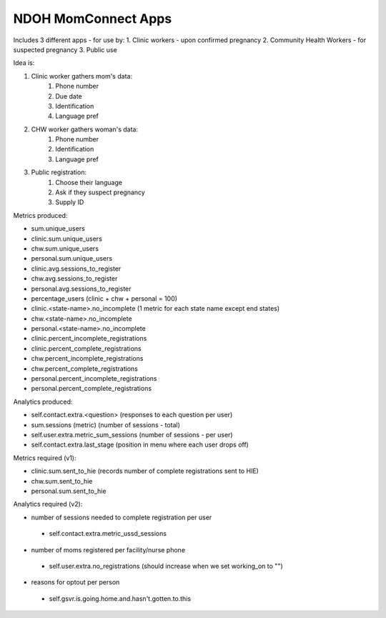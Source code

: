 NDOH MomConnect Apps
====================

Includes 3 different apps - for use by:
1. Clinic workers - upon confirmed pregnancy
2. Community Health Workers - for suspected pregnancy
3. Public use

Idea is:

1. Clinic worker gathers mom's data:
    1. Phone number
    2. Due date
    3. Identification
    4. Language pref

2. CHW worker gathers woman's data:
    1. Phone number
    2. Identification
    3. Language pref

3. Public registration:
    1. Choose their language
    2. Ask if they suspect pregnancy
    3. Supply ID


Metrics produced:

* sum.unique_users

* clinic.sum.unique_users
* chw.sum.unique_users
* personal.sum.unique_users

* clinic.avg.sessions_to_register
* chw.avg.sessions_to_register
* personal.avg.sessions_to_register

* percentage_users (clinic + chw + personal = 100)

* clinic.<state-name>.no_incomplete (1 metric for each state name except end states)
* chw.<state-name>.no_incomplete
* personal.<state-name>.no_incomplete

* clinic.percent_incomplete_registrations
* clinic.percent_complete_registrations
* chw.percent_incomplete_registrations
* chw.percent_complete_registrations
* personal.percent_incomplete_registrations
* personal.percent_complete_registrations


Analytics produced:

* self.contact.extra.<question>  (responses to each question per user)
* sum.sessions (metric) (number of sessions - total)
* self.user.extra.metric_sum_sessions (number of sessions - per user)
* self.contact.extra.last_stage (position in menu where each user drops off)


Metrics required (v1):

* clinic.sum.sent_to_hie (records number of complete registrations sent to HIE)
* chw.sum.sent_to_hie
* personal.sum.sent_to_hie


Analytics required (v2):

* number of sessions needed to complete registration per user
 - self.contact.extra.metric_ussd_sessions

 
* number of moms registered per facility/nurse phone
 - self.user.extra.no_registrations (should increase when we set working_on to "")
* reasons for optout per person
 - self.gsvr.is.going.home.and.hasn't.gotten.to.this